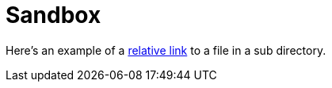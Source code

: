= Sandbox

Here's an example of a link:moredocs/adoc.asciidoc[relative link] to a file in a sub directory.
